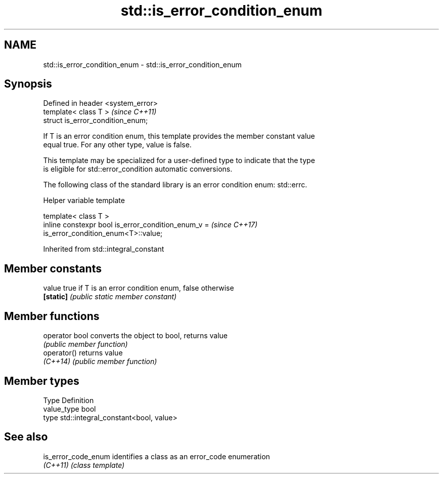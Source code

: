 .TH std::is_error_condition_enum 3 "2022.07.31" "http://cppreference.com" "C++ Standard Libary"
.SH NAME
std::is_error_condition_enum \- std::is_error_condition_enum

.SH Synopsis
   Defined in header <system_error>
   template< class T >               \fI(since C++11)\fP
   struct is_error_condition_enum;

   If T is an error condition enum, this template provides the member constant value
   equal true. For any other type, value is false.

   This template may be specialized for a user-defined type to indicate that the type
   is eligible for std::error_condition automatic conversions.

   The following class of the standard library is an error condition enum: std::errc.

  Helper variable template

   template< class T >
   inline constexpr bool is_error_condition_enum_v =                      \fI(since C++17)\fP
   is_error_condition_enum<T>::value;

Inherited from std::integral_constant

.SH Member constants

   value    true if T is an error condition enum, false otherwise
   \fB[static]\fP \fI(public static member constant)\fP

.SH Member functions

   operator bool converts the object to bool, returns value
                 \fI(public member function)\fP
   operator()    returns value
   \fI(C++14)\fP       \fI(public member function)\fP

.SH Member types

   Type       Definition
   value_type bool
   type       std::integral_constant<bool, value>

.SH See also

   is_error_code_enum identifies a class as an error_code enumeration
   \fI(C++11)\fP            \fI(class template)\fP
